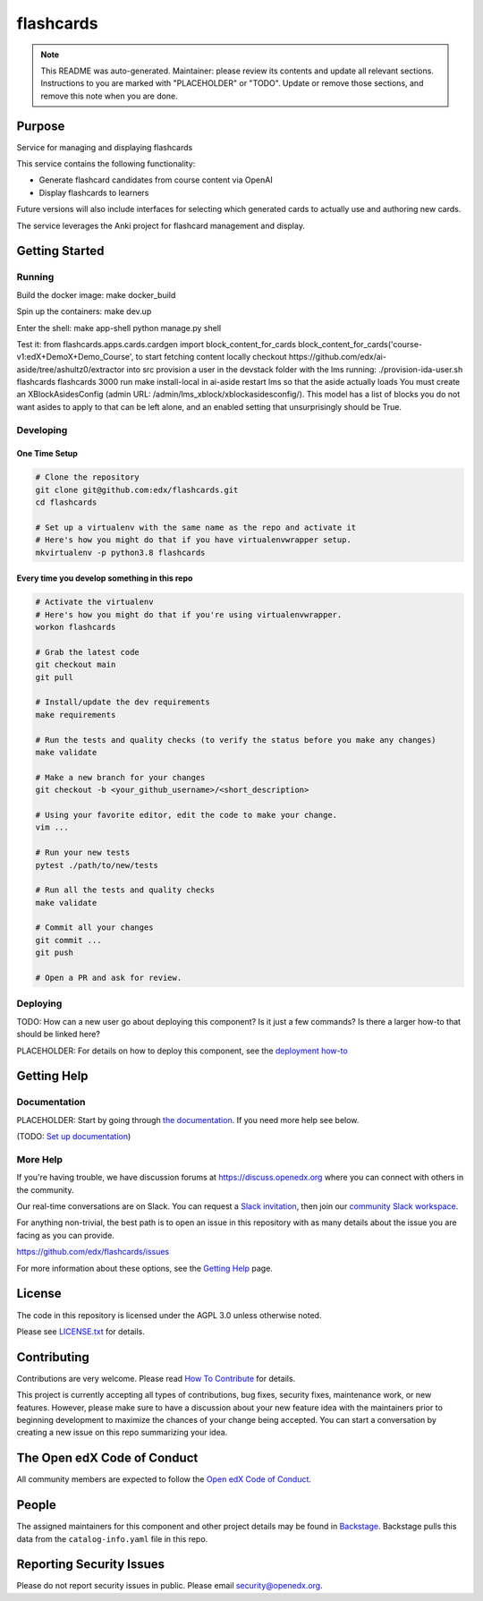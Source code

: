 flashcards
#############################

.. note::

  This README was auto-generated. Maintainer: please review its contents and
  update all relevant sections. Instructions to you are marked with
  "PLACEHOLDER" or "TODO". Update or remove those sections, and remove this
  note when you are done.

|pypi-badge| |ci-badge| |codecov-badge| |doc-badge| |pyversions-badge|
|license-badge| |status-badge|

Purpose
*******

Service for managing and displaying flashcards

This service contains the following functionality:

* Generate flashcard candidates from course content via OpenAI
* Display flashcards to learners

Future versions will also include interfaces for selecting which generated
cards to actually use and authoring new cards.

The service leverages the Anki project for flashcard management and display.


Getting Started
***************

Running
=======

Build the docker image:
make docker_build

Spin up the containers:
make dev.up

Enter the shell:
make app-shell
python manage.py shell

Test it:
from flashcards.apps.cards.cardgen import block_content_for_cards
block_content_for_cards('course-v1:edX+DemoX+Demo_Course',
to start fetching content locally
checkout https://github.com/edx/ai-aside/tree/ashultz0/extractor into src
provision a user in the devstack folder with the lms running: ./provision-ida-user.sh flashcards flashcards 3000
run make install-local in ai-aside
restart lms so that the aside actually loads
You must create an XBlockAsidesConfig (admin URL: /admin/lms_xblock/xblockasidesconfig/). This model has a list of blocks you do not want asides to apply to that can be left alone, and an enabled setting that unsurprisingly should be True.


Developing
==========

One Time Setup
--------------
.. code-block::

  # Clone the repository
  git clone git@github.com:edx/flashcards.git
  cd flashcards

  # Set up a virtualenv with the same name as the repo and activate it
  # Here's how you might do that if you have virtualenvwrapper setup.
  mkvirtualenv -p python3.8 flashcards


Every time you develop something in this repo
---------------------------------------------
.. code-block::

  # Activate the virtualenv
  # Here's how you might do that if you're using virtualenvwrapper.
  workon flashcards

  # Grab the latest code
  git checkout main
  git pull

  # Install/update the dev requirements
  make requirements

  # Run the tests and quality checks (to verify the status before you make any changes)
  make validate

  # Make a new branch for your changes
  git checkout -b <your_github_username>/<short_description>

  # Using your favorite editor, edit the code to make your change.
  vim ...

  # Run your new tests
  pytest ./path/to/new/tests

  # Run all the tests and quality checks
  make validate

  # Commit all your changes
  git commit ...
  git push

  # Open a PR and ask for review.

Deploying
=========

TODO: How can a new user go about deploying this component? Is it just a few
commands? Is there a larger how-to that should be linked here?

PLACEHOLDER: For details on how to deploy this component, see the `deployment how-to`_

.. _deployment how-to: https://docs.openedx.org/projects/flashcards/how-tos/how-to-deploy-this-component.html

Getting Help
************

Documentation
=============

PLACEHOLDER: Start by going through `the documentation`_.  If you need more help see below.

.. _the documentation: https://docs.openedx.org/projects/flashcards

(TODO: `Set up documentation <https://openedx.atlassian.net/wiki/spaces/DOC/pages/21627535/Publish+Documentation+on+Read+the+Docs>`_)

More Help
=========

If you're having trouble, we have discussion forums at
https://discuss.openedx.org where you can connect with others in the
community.

Our real-time conversations are on Slack. You can request a `Slack
invitation`_, then join our `community Slack workspace`_.

For anything non-trivial, the best path is to open an issue in this
repository with as many details about the issue you are facing as you
can provide.

https://github.com/edx/flashcards/issues

For more information about these options, see the `Getting Help <https://openedx.org/getting-help>`__ page.

.. _Slack invitation: https://openedx.org/slack
.. _community Slack workspace: https://openedx.slack.com/

License
*******

The code in this repository is licensed under the AGPL 3.0 unless
otherwise noted.

Please see `LICENSE.txt <LICENSE.txt>`_ for details.

Contributing
************

Contributions are very welcome.
Please read `How To Contribute <https://openedx.org/r/how-to-contribute>`_ for details.

This project is currently accepting all types of contributions, bug fixes,
security fixes, maintenance work, or new features.  However, please make sure
to have a discussion about your new feature idea with the maintainers prior to
beginning development to maximize the chances of your change being accepted.
You can start a conversation by creating a new issue on this repo summarizing
your idea.

The Open edX Code of Conduct
****************************

All community members are expected to follow the `Open edX Code of Conduct`_.

.. _Open edX Code of Conduct: https://openedx.org/code-of-conduct/

People
******

The assigned maintainers for this component and other project details may be
found in `Backstage`_. Backstage pulls this data from the ``catalog-info.yaml``
file in this repo.

.. _Backstage: https://backstage.openedx.org/catalog/default/component/flashcards

Reporting Security Issues
*************************

Please do not report security issues in public. Please email security@openedx.org.

.. |pypi-badge| image:: https://img.shields.io/pypi/v/flashcards.svg
    :target: https://pypi.python.org/pypi/flashcards/
    :alt: PyPI

.. |ci-badge| image:: https://github.com/edx/flashcards/workflows/Python%20CI/badge.svg?branch=main
    :target: https://github.com/edx/flashcards/actions
    :alt: CI

.. |codecov-badge| image:: https://codecov.io/github/edx/flashcards/coverage.svg?branch=main
    :target: https://codecov.io/github/edx/flashcards?branch=main
    :alt: Codecov

.. |doc-badge| image:: https://readthedocs.org/projects/flashcards/badge/?version=latest
    :target: https://docs.openedx.org/projects/flashcards
    :alt: Documentation

.. |pyversions-badge| image:: https://img.shields.io/pypi/pyversions/flashcards.svg
    :target: https://pypi.python.org/pypi/flashcards/
    :alt: Supported Python versions

.. |license-badge| image:: https://img.shields.io/github/license/edx/flashcards.svg
    :target: https://github.com/edx/flashcards/blob/main/LICENSE.txt
    :alt: License

.. TODO: Choose one of the statuses below and remove the other status-badge lines.
.. |status-badge| image:: https://img.shields.io/badge/Status-Experimental-yellow
.. .. |status-badge| image:: https://img.shields.io/badge/Status-Maintained-brightgreen
.. .. |status-badge| image:: https://img.shields.io/badge/Status-Deprecated-orange
.. .. |status-badge| image:: https://img.shields.io/badge/Status-Unsupported-red
